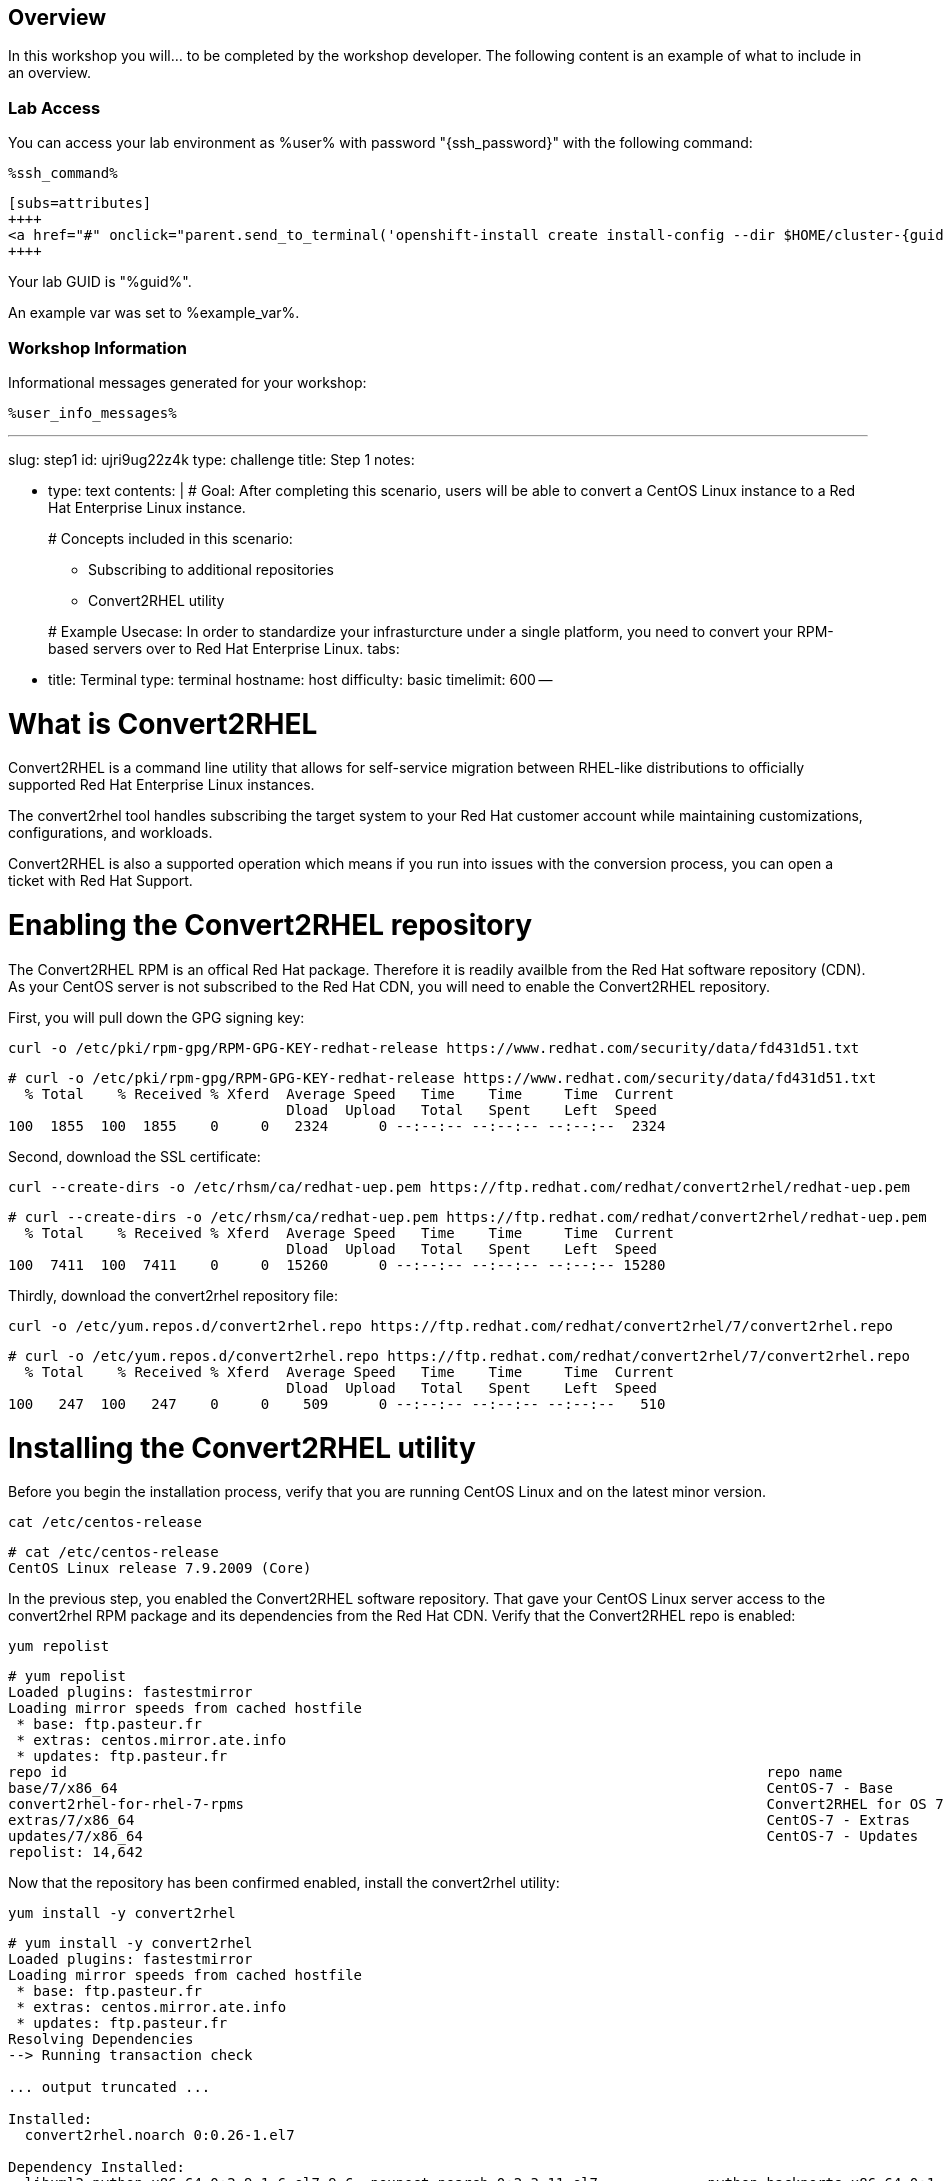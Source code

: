 :guid: %guid%
:user: %user%
:markup-in-source: verbatim,attributes,quotes

== Overview

In this workshop you will... to be completed by the workshop developer.
The following content is an example of what to include in an overview.

=== Lab Access

You can access your lab environment as {user} with password "{ssh_password}" with the following command:

[source,bash,options="nowrap",subs="{markup-in-source}"]
----
%ssh_command%
----

----
[subs=attributes]
++++
<a href="#" onclick="parent.send_to_terminal('openshift-install create install-config --dir $HOME/cluster-{guid}', 1); return false;">Run it!</a>
++++
----

Your lab GUID is "{guid}".

An example var was set to %example_var%.

=== Workshop Information

Informational messages generated for your workshop:

[source,bash,options="nowrap"]
----
%user_info_messages%
----
:doctype: book

'''

slug: step1 id: ujri9ug22z4k type: challenge title: Step 1 notes:

* type: text contents: |   # Goal:   After completing this scenario, users will be able to convert a CentOS Linux instance to a Red Hat Enterprise Linux instance.
+
# Concepts included in this scenario:

 ** Subscribing to additional repositories
 ** Convert2RHEL utility

+
# Example Usecase:   In order to standardize your infrasturcture under a single platform, you need to convert your RPM-based servers over to Red Hat Enterprise Linux.
tabs:

* title: Terminal type: terminal hostname: host difficulty: basic timelimit: 600 --

= What is Convert2RHEL

Convert2RHEL is a command line utility that allows for self-service migration between RHEL-like distributions to officially supported Red Hat Enterprise Linux instances.

The convert2rhel tool handles subscribing the target system to your Red Hat customer account while maintaining customizations, configurations, and workloads.

Convert2RHEL is also a supported operation which means if you run into issues with the conversion process, you can open a ticket with Red Hat Support.

= Enabling the Convert2RHEL repository

The Convert2RHEL RPM is an offical Red Hat package.
Therefore it is readily availble from the Red Hat software repository (CDN).
As your CentOS server is not subscribed to the Red Hat CDN, you will need to enable the Convert2RHEL repository.

First, you will pull down the GPG signing key:

----
curl -o /etc/pki/rpm-gpg/RPM-GPG-KEY-redhat-release https://www.redhat.com/security/data/fd431d51.txt
----

[,]
....

# curl -o /etc/pki/rpm-gpg/RPM-GPG-KEY-redhat-release https://www.redhat.com/security/data/fd431d51.txt
  % Total    % Received % Xferd  Average Speed   Time    Time     Time  Current
                                 Dload  Upload   Total   Spent    Left  Speed
100  1855  100  1855    0     0   2324      0 --:--:-- --:--:-- --:--:--  2324
....

Second, download the SSL certificate:

----
curl --create-dirs -o /etc/rhsm/ca/redhat-uep.pem https://ftp.redhat.com/redhat/convert2rhel/redhat-uep.pem
----

[,]
....

# curl --create-dirs -o /etc/rhsm/ca/redhat-uep.pem https://ftp.redhat.com/redhat/convert2rhel/redhat-uep.pem
  % Total    % Received % Xferd  Average Speed   Time    Time     Time  Current
                                 Dload  Upload   Total   Spent    Left  Speed
100  7411  100  7411    0     0  15260      0 --:--:-- --:--:-- --:--:-- 15280
....

Thirdly, download the convert2rhel repository file:

----
curl -o /etc/yum.repos.d/convert2rhel.repo https://ftp.redhat.com/redhat/convert2rhel/7/convert2rhel.repo
----

[,]
....

# curl -o /etc/yum.repos.d/convert2rhel.repo https://ftp.redhat.com/redhat/convert2rhel/7/convert2rhel.repo
  % Total    % Received % Xferd  Average Speed   Time    Time     Time  Current
                                 Dload  Upload   Total   Spent    Left  Speed
100   247  100   247    0     0    509      0 --:--:-- --:--:-- --:--:--   510
....
= Installing the Convert2RHEL utility
:difficulty: basic
:id: 1xt3c7zvsueu
:notes: [{"type"=>"text", "contents"=>"Now that the requisite repository is enabled on your CentOS Linux system, it is time to install the Convert2RHEL utility and prepare the system for conversion.\n"}]
:slug: step2
:tabs: [{"title"=>"Terminal", "type"=>"terminal", "hostname"=>"host"}]
:timelimit: 600
:type: challenge

Before you begin the installation process, verify that you are running CentOS Linux and on the latest minor version.

----
cat /etc/centos-release
----

[,]
....

# cat /etc/centos-release
CentOS Linux release 7.9.2009 (Core)
....

In the previous step, you enabled the Convert2RHEL software repository.
That gave your CentOS Linux server access to the convert2rhel RPM package and its dependencies from the Red Hat CDN.
Verify that the Convert2RHEL repo is enabled:

----
yum repolist
----

[,]
....

# yum repolist
Loaded plugins: fastestmirror
Loading mirror speeds from cached hostfile
 * base: ftp.pasteur.fr
 * extras: centos.mirror.ate.info
 * updates: ftp.pasteur.fr
repo id                                                                                   repo name                                                                          status
base/7/x86_64                                                                             CentOS-7 - Base                                                                    10,072
convert2rhel-for-rhel-7-rpms                                                              Convert2RHEL for OS 7                                                                   5
extras/7/x86_64                                                                           CentOS-7 - Extras                                                                     512
updates/7/x86_64                                                                          CentOS-7 - Updates                                                                  4,053
repolist: 14,642
....

Now that the repository has been confirmed enabled, install the convert2rhel utility:

----
yum install -y convert2rhel
----

[,]
....

# yum install -y convert2rhel
Loaded plugins: fastestmirror
Loading mirror speeds from cached hostfile
 * base: ftp.pasteur.fr
 * extras: centos.mirror.ate.info
 * updates: ftp.pasteur.fr
Resolving Dependencies
--> Running transaction check

... output truncated ...

Installed:
  convert2rhel.noarch 0:0.26-1.el7

Dependency Installed:
  libxml2-python.x86_64 0:2.9.1-6.el7_9.6  pexpect.noarch 0:2.3-11.el7             python-backports.x86_64 0:1.0-8.el7  python-backports-ssl_match_hostname.noarch 0:3.5.0.1-1.el7
  python-chardet.noarch 0:2.2.1-3.el7      python-ipaddress.noarch 0:1.0.16-2.el7  python-kitchen.noarch 0:1.1.1-5.el7  python-setuptools.noarch 0:0.9.8-7.el7
  python-six.noarch 0:1.9.0-2.el7          yum-utils.noarch 0:1.1.31-54.el7_8

Complete!
....

In the next step, you will begin the conversion process.
= Understanding the Convert2RHEL command
:difficulty: basic
:doctype: book
:id: 5loxag2y1kvy
:notes: [{"type"=>"text", "contents"=>"With your CentOS Linux system prepared for conversion, you will now run the convert2rhel utility.\n"}]
:slug: step3
:tabs: [{"title"=>"RHEL", "type"=>"terminal", "hostname"=>"host"}, {"title"=>"RHEL2", "type"=>"terminal", "hostname"=>"host2"}]
:timelimit: 600
:type: challenge

There are several different combinations of arguments that can be used to execute the conversion process.
The main factor is registering your new RHEL system with an active subscription.
Your choices are:

1) Fully interactive session: answer questions and input username and password as part of the conversion

2) Including your username and password in the convert2rhel command.
This is less desireable since your Red Hat customer portal credentials would then be stored in the server's Bash history in plain text.

3) Including your organization ID and Activation Key as part of the command.
This is more secure, however, finding your org-id and creating an activation key are outside the scope of this lab.

= Running the Convert2RHEL utility

In order to automate this process as much as possible, you will kick off the conversion using the activation key combination from #3 above: convert2rhel --org +++<organization_ID>+++--activationkey +++<activation_key>++++++</activation_key>++++++</organization_ID>+++

----
convert2rhel --org 12451665 --activationkey convert2rhel
----

NOTE: This process will take some time!

[,]
....

# convert2rhel --org 12451665 --activationkey convert2rhel

[07/22/2022 18:40:54] TASK - [Prepare: Show Red Hat software EULA] ******************************
The following text is a copy of the November 18, 2019 version of Red Hat GPLv2-Based End User License Agreement (EULA) [1].
For up-to-date version of the EULA, visit [2].
[1] https://www.redhat.com/licenses/Red_Hat_GPLv2-Based_EULA_20191118.pdf
[2] https://www.redhat.com/en/about/agreements

... output truncated ...

Package                                                  Vendor/Packager  Repository
-------                                                  ---------------  ----------
epel-release-7-14.noarch                                 Fedora Project   /epel-release-latest-7.noarch
google-compute-engine-oslogin-20220714.00-g1.el7.x86_64  N/A              google-compute-engine
google-guest-agent-20220713.00-g1.el7.x86_64             N/A              google-compute-engine
google-compute-engine-20220211.00-g1.el7.noarch          N/A              google-compute-engine
gce-disk-expand-20200716.00-g1.el7.x86_64                N/A              google-compute-engine
google-osconfig-agent-20220711.00-g1.el7.x86_64          N/A              google-compute-engine
google-cloud-sdk-396.0.0-1.x86_64                        N/A              google-cloud-sdk


Continue with the system conversion? [y/n]:
....

You'll be asked to confirm several the process at several steps.
Type a `y` and hit enter to continue the process.

[,]
....


... output truncated ...

[07/22/2022 18:42:43] TASK - [Convert: Final system checks before main conversion] **************
Comparing the loaded kernel modules with the modules available in the following RHEL kernel packages available in the enabled repositories:

... output truncated ...

[07/22/2022 18:48:33] TASK - [Final: Remove temporary folder /var/lib/convert2rhel/] ************
Temporary folder /var/lib/convert2rhel/ removed

Conversion successful!

WARNING - In order to boot the RHEL kernel, restart of the system is needed.
....

Now that the conversion has been staged successfully, you will need to reboot the system in order to put the changes into effect.

____
*Pro Tip:* The above process can be automated by adding a `-y` argument to your command!
____

[,]
....

# convert2rhel --org 12451665 --activationkey convert2rhel -y
....

----
reboot
----

With the convert2rhel utility running, the system will now replace the CentOS signed packages with Red Hat signed versions.
The system will reboot a few times first to boot into a temporary environment from which to make these changes, a second time to perform a relabel on SELinux contexts, and a final time in order to boot into the newly created RHEL environment.

____
*Disclaimer:* This process will take some time, you can watch it through to completion, or tab RHEL2 has a second system that has been running a conversion in the background.
The remaining steps can be executed on that system:
____

First, verify that the system is in fact running Red Hat Enterprise Linux:

----
cat /etc/redhat-release
----

[,]
....

# cat /etc/redhat-release
Red Hat Enterprise Linux Server release 7.9 (Maipo)
....

Verify that the necessary Red Hat repositories are enabled.
Also, note that none of the old CentOS repos are available:

----
yum repolist
----

[,]
....

# yum repolist
Loaded plugins: fastestmirror, product-id, search-disabled-repos, subscription-manager
Loading mirror speeds from cached hostfile
convert2rhel-for-rhel-7-rpms                                                                                                                                                                                               | 3.8 kB  00:00:00
rhel-7-server-rpms                                                                                                                                                                                                         | 3.5 kB  00:00:00
(1/3): convert2rhel-for-rhel-7-rpms/group                                                                                                                                                                                  |  124 B  00:00:00
(2/3): convert2rhel-for-rhel-7-rpms/primary_db                                                                                                                                                                             | 3.9 kB  00:00:00
(3/3): convert2rhel-for-rhel-7-rpms/updateinfo                                                                                                                                                                             | 3.2 kB  00:00:00
repo id                                                                                                           repo name                                                                                                                 status
convert2rhel-for-rhel-7-rpms                                                                                      Convert2RHEL for OS 7                                                                                                          5
rhel-7-server-rpms/7Server/x86_64                                                                                 Red Hat Enterprise Linux 7 Server (RPMs)                                                                                  33,153
repolist: 33,158
....

Now you can review the logs from the conversion itself:

----
less /var/log/convert2rhel/convert2rhel.log
----

[,]
....

# less /var/log/convert2rhel/convert2rhel.log

[07/22/2022 17:55:00] TASK - [Prepare: Show Red Hat software EULA] ******************************
The following text is a copy of the November 18, 2019 version of Red Hat GPLv2-Based End User License Agreement (EULA) [1].
For up-to-date version of the EULA, visit [2].
[1] https://www.redhat.com/licenses/Red_Hat_GPLv2-Based_EULA_20191118.pdf
[2] https://www.redhat.com/en/about/agreements

... output truncated ...
....

